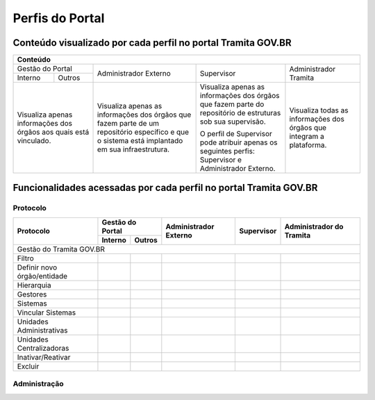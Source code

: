 Perfis do Portal
================

Conteúdo visualizado por cada perfil no portal Tramita GOV.BR
--------------------------------------------------------------

+-------------------------------------------------------------------------------------------------------------------------------------------------------------------------------------------------------------------------------------------------------------------------------------------------------------------------------------------------------------------------------------------------------+
| Conteúdo                                                                                                                                                                                                                                                                                                                                                                                              |
+==================================================================+================================================================================================================================================+============================================================================================================+======================================================================+
| Gestão do Portal                                                 | Administrador Externo                                                                                                                          | Supervisor                                                                                                 | Administrador Tramita                                                |
+--------------+---------------------------------------------------+                                                                                                                                                +                                                                                                            +                                                                      +
| Interno      | Outros                                            |                                                                                                                                                |                                                                                                            |                                                                      |
+--------------+---------------------------------------------------+------------------------------------------------------------------------------------------------------------------------------------------------+------------------------------------------------------------------------------------------------------------+----------------------------------------------------------------------+
|Visualiza apenas informações dos órgãos aos quais está vinculado. |Visualiza apenas as informações dos órgãos que fazem parte de um repositório específico e que o sistema está implantado em sua infraestrutura.  |Visualiza apenas as informações dos órgãos que fazem parte do repositório de estruturas sob sua supervisão. | Visualiza todas as informações dos órgãos que integram a plataforma. |
+                                                                  +                                                                                                                                                +                                                                                                            +                                                                      +
|                                                                  |                                                                                                                                                |O perfil de Supervisor pode atribuir apenas os seguintes perfis: Supervisor e Administrador Externo.        |                                                                      |
+------------------------------------------------------------------+------------------------------------------------------------------------------------------------------------------------------------------------+------------------------------------------------------------------------------------------------------------+----------------------------------------------------------------------+

Funcionalidades acessadas por cada perfil no portal Tramita GOV.BR
-------------------------------------------------------------------

Protocolo
+++++++++


+------------------------------+---------+--------+-----------------------+------------+--------------------------+
| Protocolo                    | Gestão do Portal | Administrador Externo | Supervisor | Administrador do Tramita |
+                              +---------+--------+                       +            +                          +
|                              | Interno | Outros |                       |            |                          |
+==============================+=========+========+=======================+============+==========================+
|Gestão do Tramita GOV.BR                                                                                         |
+------------------------------+---------+--------+-----------------------+------------+--------------------------+
| Filtro                       |  |ok|   | |ok|   | |ok|                  | |ok|       | |ok|                     |
+------------------------------+---------+--------+-----------------------+------------+--------------------------+
| Definir novo órgão/entidade  |         |        |                       | |ok|       | |ok|                     |
+------------------------------+---------+--------+-----------------------+------------+--------------------------+
| Hierarquia                   |  |ok|   | |ok|   | |ok|                  | |ok|       | |ok|                     |
+------------------------------+---------+--------+-----------------------+------------+--------------------------+
| Gestores                     |  |ok|   | |ok|   | |ok|                  | |ok|       | |ok|                     |
+------------------------------+---------+--------+-----------------------+------------+--------------------------+
| Sistemas                     |  |ok|   | |ok|   | |ok|                  | |ok|       | |ok|                     |
+------------------------------+---------+--------+-----------------------+------------+--------------------------+
| Vincular Sistemas            |         |        |                       | |ok|       | |ok|                     |
+------------------------------+---------+--------+-----------------------+------------+--------------------------+
| Unidades Administrativas     |  |ok|   | |ok|   | |ok|                  | |ok|       | |ok|                     |
+------------------------------+---------+--------+-----------------------+------------+--------------------------+
| Unidades Centralizadoras     |  |ok|   | |ok|   | |ok|                  | |ok|       | |ok|                     |
+------------------------------+---------+--------+-----------------------+------------+--------------------------+
| Inativar/Reativar            |         |        |                       |            | |ok|                     |
+------------------------------+---------+--------+-----------------------+------------+--------------------------+
| Excluir                      |         |        |                       |            | |ok|                     |
+------------------------------+---------+--------+-----------------------+------------+--------------------------+
 

Administração
+++++++++++++






.. |ok| image:: _static/images/Imagem_check.png
   :align: middle
   :width: 35
